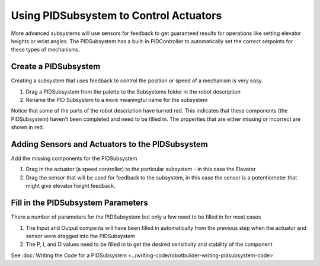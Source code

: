 Using PIDSubsystem to Control Actuators
=======================================

More advanced subsystems will use sensors for feedback to get guaranteed results for operations like setting elevator heights or wrist angles. The PIDSubsystem has a built-in PIDController to automatically set the correct setpoints for these types of mechanisms.

Create a PIDSubsystem
---------------------

.. image:: images/pidsubsystem-actuators-1.png

Creating a subsystem that uses feedback to control the position or speed of a mechanism is very easy.

1. Drag a PIDSubsystem from the palette to the Subsystems folder in the robot description
2. Rename the PID Subsystem to a more meaningful name for the subsystem

Notice that some of the parts of the robot description have turned red. This indicates that these components (the PIDSubsystem) haven't been completed and need to be filled in. The properties that are either missing or incorrect are shown in red.

Adding Sensors and Actuators to the PIDSubsystem
------------------------------------------------

.. image:: images/pidsubsystem-actuators-2.png

Add the missing components for the PIDSubsystem

1. Drag in the actuator (a speed controller) to the particular subsystem - in this case the Elevator
2. Drag the sensor that will be used for feedback to the subsystem, in this case the sensor is a potentiometer that might give elevator height feedback.

Fill in the PIDSubsystem Parameters
-----------------------------------

.. image:: images/pidsubsystem-actuators-3.png

There a number of parameters for the PIDSubsystem but only a few need to be filled in for most cases

1. The Input and Output compents will have been filled in automatically from the previous step when the actuator and sensor were dragged into the PIDSubsystem
2. The P, I, and D values need to be filled in to get the desired sensitivity and stability of the component

See :doc:`Writing the Code for a PIDSubsystem <../writing-code/robotbuilder-writing-pidsubsystem-code>`
